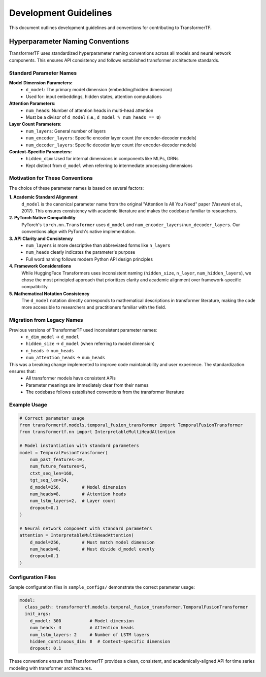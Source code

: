 Development Guidelines
=====================

This document outlines development guidelines and conventions for contributing to TransformerTF.

Hyperparameter Naming Conventions
---------------------------------

TransformerTF uses standardized hyperparameter naming conventions across all models and neural network components. This ensures API consistency and follows established transformer architecture standards.

Standard Parameter Names
~~~~~~~~~~~~~~~~~~~~~~~~

**Model Dimension Parameters:**
  - ``d_model``: The primary model dimension (embedding/hidden dimension)
  - Used for: input embeddings, hidden states, attention computations

**Attention Parameters:**
  - ``num_heads``: Number of attention heads in multi-head attention
  - Must be a divisor of ``d_model`` (i.e., ``d_model % num_heads == 0``)

**Layer Count Parameters:**
  - ``num_layers``: General number of layers
  - ``num_encoder_layers``: Specific encoder layer count (for encoder-decoder models)
  - ``num_decoder_layers``: Specific decoder layer count (for encoder-decoder models)

**Context-Specific Parameters:**
  - ``hidden_dim``: Used for internal dimensions in components like MLPs, GRNs
  - Kept distinct from ``d_model`` when referring to intermediate processing dimensions

Motivation for These Conventions
~~~~~~~~~~~~~~~~~~~~~~~~~~~~~~~~

The choice of these parameter names is based on several factors:

**1. Academic Standard Alignment**
  ``d_model`` is the canonical parameter name from the original "Attention Is All You Need" paper (Vaswani et al., 2017). This ensures consistency with academic literature and makes the codebase familiar to researchers.

**2. PyTorch Native Compatibility**
  PyTorch's ``torch.nn.Transformer`` uses ``d_model`` and ``num_encoder_layers``/``num_decoder_layers``. Our conventions align with PyTorch's native implementation.

**3. API Clarity and Consistency**
  - ``num_layers`` is more descriptive than abbreviated forms like ``n_layers``
  - ``num_heads`` clearly indicates the parameter's purpose
  - Full word naming follows modern Python API design principles

**4. Framework Considerations**
  While HuggingFace Transformers uses inconsistent naming (``hidden_size``, ``n_layer``, ``num_hidden_layers``), we chose the most principled approach that prioritizes clarity and academic alignment over framework-specific compatibility.

**5. Mathematical Notation Consistency**
  The ``d_model`` notation directly corresponds to mathematical descriptions in transformer literature, making the code more accessible to researchers and practitioners familiar with the field.

Migration from Legacy Names
~~~~~~~~~~~~~~~~~~~~~~~~~~~

Previous versions of TransformerTF used inconsistent parameter names:
  - ``n_dim_model`` → ``d_model``
  - ``hidden_size`` → ``d_model`` (when referring to model dimension)
  - ``n_heads`` → ``num_heads``
  - ``num_attention_heads`` → ``num_heads``

This was a breaking change implemented to improve code maintainability and user experience. The standardization ensures that:
  - All transformer models have consistent APIs
  - Parameter meanings are immediately clear from their names
  - The codebase follows established conventions from the transformer literature

Example Usage
~~~~~~~~~~~~~

.. code-block:: python

    # Correct parameter usage
    from transformertf.models.temporal_fusion_transformer import TemporalFusionTransformer
    from transformertf.nn import InterpretableMultiHeadAttention

    # Model instantiation with standard parameters
    model = TemporalFusionTransformer(
        num_past_features=10,
        num_future_features=5,
        ctxt_seq_len=168,
        tgt_seq_len=24,
        d_model=256,        # Model dimension
        num_heads=8,        # Attention heads
        num_lstm_layers=2,  # Layer count
        dropout=0.1
    )

    # Neural network component with standard parameters
    attention = InterpretableMultiHeadAttention(
        d_model=256,        # Must match model dimension
        num_heads=8,        # Must divide d_model evenly
        dropout=0.1
    )

Configuration Files
~~~~~~~~~~~~~~~~~~~

Sample configuration files in ``sample_configs/`` demonstrate the correct parameter usage:

.. code-block:: yaml

    model:
      class_path: transformertf.models.temporal_fusion_transformer.TemporalFusionTransformer
      init_args:
        d_model: 300           # Model dimension
        num_heads: 4           # Attention heads
        num_lstm_layers: 2     # Number of LSTM layers
        hidden_continuous_dim: 8  # Context-specific dimension
        dropout: 0.1

These conventions ensure that TransformerTF provides a clean, consistent, and academically-aligned API for time series modeling with transformer architectures.
